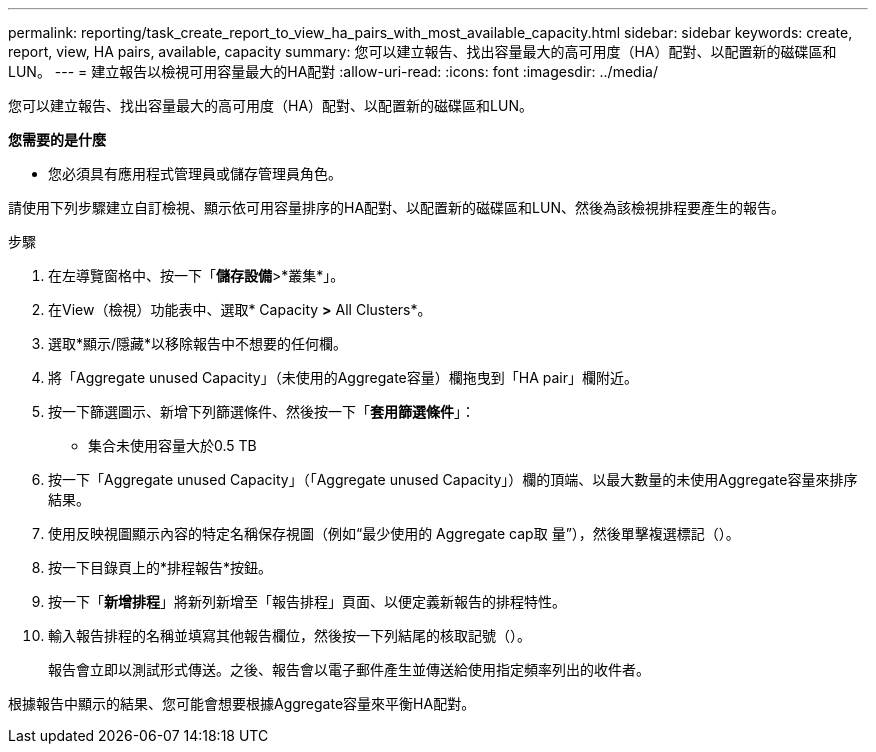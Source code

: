 ---
permalink: reporting/task_create_report_to_view_ha_pairs_with_most_available_capacity.html 
sidebar: sidebar 
keywords: create, report, view, HA pairs, available, capacity 
summary: 您可以建立報告、找出容量最大的高可用度（HA）配對、以配置新的磁碟區和LUN。 
---
= 建立報告以檢視可用容量最大的HA配對
:allow-uri-read: 
:icons: font
:imagesdir: ../media/


[role="lead"]
您可以建立報告、找出容量最大的高可用度（HA）配對、以配置新的磁碟區和LUN。

*您需要的是什麼*

* 您必須具有應用程式管理員或儲存管理員角色。


請使用下列步驟建立自訂檢視、顯示依可用容量排序的HA配對、以配置新的磁碟區和LUN、然後為該檢視排程要產生的報告。

.步驟
. 在左導覽窗格中、按一下「*儲存設備*>*叢集*」。
. 在View（檢視）功能表中、選取* Capacity *>* All Clusters*。
. 選取*顯示/隱藏*以移除報告中不想要的任何欄。
. 將「Aggregate unused Capacity」（未使用的Aggregate容量）欄拖曳到「HA pair」欄附近。
. 按一下篩選圖示、新增下列篩選條件、然後按一下「*套用篩選條件*」：
+
** 集合未使用容量大於0.5 TB


. 按一下「Aggregate unused Capacity」（「Aggregate unused Capacity」）欄的頂端、以最大數量的未使用Aggregate容量來排序結果。
. 使用反映視圖顯示內容的特定名稱保存視圖（例如“最少使用的 Aggregate cap取 量”），然後單擊複選標記（image:../media/blue_check.gif[""]）。
. 按一下目錄頁上的*排程報告*按鈕。
. 按一下「*新增排程*」將新列新增至「報告排程」頁面、以便定義新報告的排程特性。
. 輸入報告排程的名稱並填寫其他報告欄位，然後按一下列結尾的核取記號（image:../media/blue_check.gif[""]）。
+
報告會立即以測試形式傳送。之後、報告會以電子郵件產生並傳送給使用指定頻率列出的收件者。



根據報告中顯示的結果、您可能會想要根據Aggregate容量來平衡HA配對。
